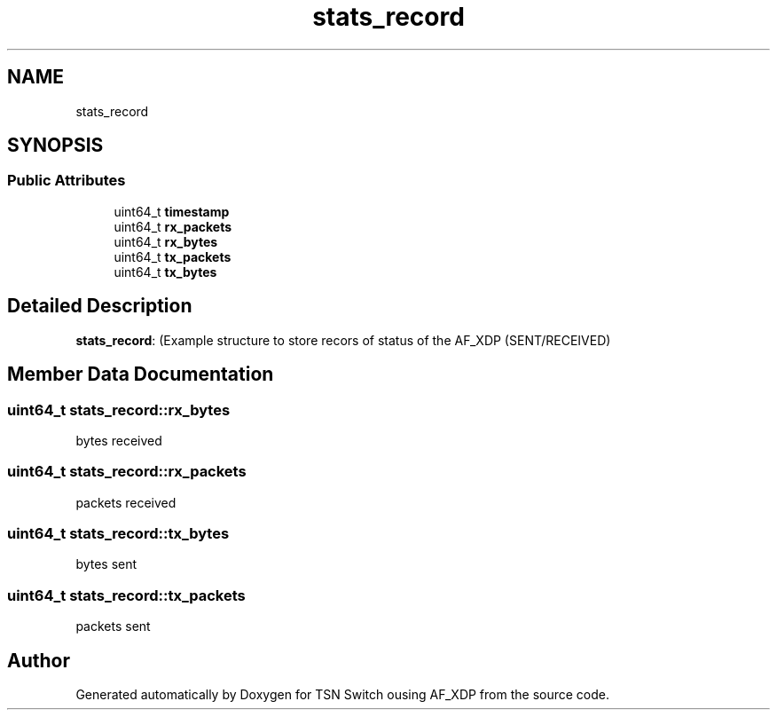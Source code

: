 .TH "stats_record" 3 "Wed Apr 5 2023" "TSN Switch ousing AF_XDP" \" -*- nroff -*-
.ad l
.nh
.SH NAME
stats_record
.SH SYNOPSIS
.br
.PP
.SS "Public Attributes"

.in +1c
.ti -1c
.RI "uint64_t \fBtimestamp\fP"
.br
.ti -1c
.RI "uint64_t \fBrx_packets\fP"
.br
.ti -1c
.RI "uint64_t \fBrx_bytes\fP"
.br
.ti -1c
.RI "uint64_t \fBtx_packets\fP"
.br
.ti -1c
.RI "uint64_t \fBtx_bytes\fP"
.br
.in -1c
.SH "Detailed Description"
.PP 
\fBstats_record\fP: (Example structure to store recors of status of the AF_XDP (SENT/RECEIVED) 
.SH "Member Data Documentation"
.PP 
.SS "uint64_t stats_record::rx_bytes"
bytes received 
.br
 
.SS "uint64_t stats_record::rx_packets"
packets received 
.SS "uint64_t stats_record::tx_bytes"
bytes sent 
.SS "uint64_t stats_record::tx_packets"
packets sent 

.SH "Author"
.PP 
Generated automatically by Doxygen for TSN Switch ousing AF_XDP from the source code\&.
